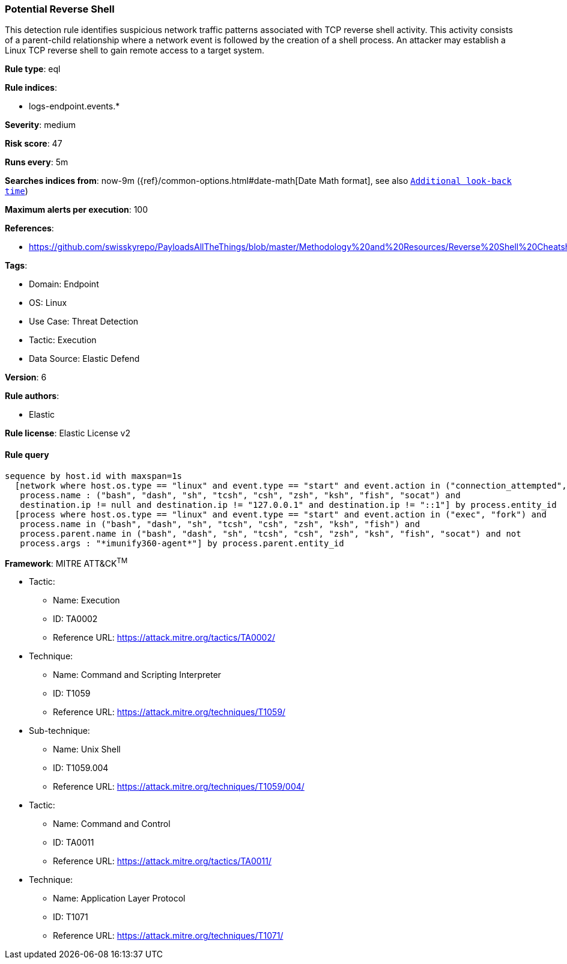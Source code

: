 [[prebuilt-rule-8-11-3-potential-reverse-shell]]
=== Potential Reverse Shell

This detection rule identifies suspicious network traffic patterns associated with TCP reverse shell activity. This activity consists of a parent-child relationship where a network event is followed by the creation of a shell process. An attacker may establish a Linux TCP reverse shell to gain remote access to a target system.

*Rule type*: eql

*Rule indices*: 

* logs-endpoint.events.*

*Severity*: medium

*Risk score*: 47

*Runs every*: 5m

*Searches indices from*: now-9m ({ref}/common-options.html#date-math[Date Math format], see also <<rule-schedule, `Additional look-back time`>>)

*Maximum alerts per execution*: 100

*References*: 

* https://github.com/swisskyrepo/PayloadsAllTheThings/blob/master/Methodology%20and%20Resources/Reverse%20Shell%20Cheatsheet.md

*Tags*: 

* Domain: Endpoint
* OS: Linux
* Use Case: Threat Detection
* Tactic: Execution
* Data Source: Elastic Defend

*Version*: 6

*Rule authors*: 

* Elastic

*Rule license*: Elastic License v2


==== Rule query


[source, js]
----------------------------------
sequence by host.id with maxspan=1s
  [network where host.os.type == "linux" and event.type == "start" and event.action in ("connection_attempted", "connection_accepted") and 
   process.name : ("bash", "dash", "sh", "tcsh", "csh", "zsh", "ksh", "fish", "socat") and 
   destination.ip != null and destination.ip != "127.0.0.1" and destination.ip != "::1"] by process.entity_id
  [process where host.os.type == "linux" and event.type == "start" and event.action in ("exec", "fork") and 
   process.name in ("bash", "dash", "sh", "tcsh", "csh", "zsh", "ksh", "fish") and 
   process.parent.name in ("bash", "dash", "sh", "tcsh", "csh", "zsh", "ksh", "fish", "socat") and not 
   process.args : "*imunify360-agent*"] by process.parent.entity_id

----------------------------------

*Framework*: MITRE ATT&CK^TM^

* Tactic:
** Name: Execution
** ID: TA0002
** Reference URL: https://attack.mitre.org/tactics/TA0002/
* Technique:
** Name: Command and Scripting Interpreter
** ID: T1059
** Reference URL: https://attack.mitre.org/techniques/T1059/
* Sub-technique:
** Name: Unix Shell
** ID: T1059.004
** Reference URL: https://attack.mitre.org/techniques/T1059/004/
* Tactic:
** Name: Command and Control
** ID: TA0011
** Reference URL: https://attack.mitre.org/tactics/TA0011/
* Technique:
** Name: Application Layer Protocol
** ID: T1071
** Reference URL: https://attack.mitre.org/techniques/T1071/
